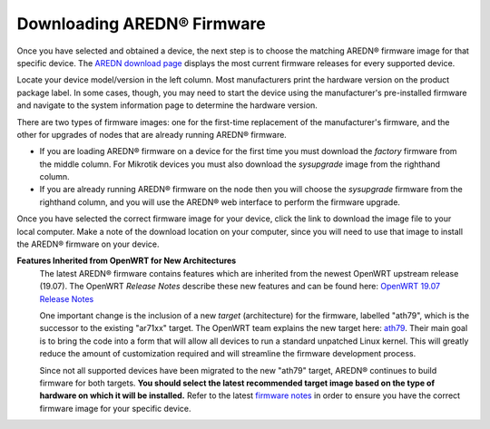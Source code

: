 ==================================
Downloading AREDN |trade| Firmware
==================================

Once you have selected and obtained a device, the next step is to choose the matching AREDN |trade| firmware image for that specific device. The `AREDN download page <http://downloads.arednmesh.org/firmware/ubnt/html/stable.html>`_ displays the most current firmware releases for every supported device.

Locate your device model/version in the left column. Most manufacturers print the hardware version on the product package label. In some cases, though, you may need to start the device using the manufacturer's pre-installed firmware and navigate to the system information page to determine the hardware version.

There are two types of firmware images: one for the first-time replacement of the manufacturer's firmware, and the other for upgrades of nodes that are already running AREDN |trade| firmware.

* If you are loading AREDN |trade| firmware on a device for the first time you must download the *factory* firmware from the middle column. For Mikrotik devices you must also download the *sysupgrade* image from the righthand column.

* If you are already running AREDN |trade| firmware on the node then you will choose the *sysupgrade* firmware from the righthand column, and you will use the AREDN |trade| web interface to perform the firmware upgrade.

Once you have selected the correct firmware image for your device, click the link to download the image file to your local computer. Make a note of the download location on your computer, since you will need to use that image to install the AREDN |trade| firmware on your device.

**Features Inherited from OpenWRT for New Architectures**
  The latest AREDN |trade| firmware contains features which are inherited from the newest OpenWRT upstream release (19.07). The OpenWRT *Release Notes* describe these new features and can be found here: `OpenWRT 19.07 Release Notes <http://openwrt.org/releases/19.07/start>`_

  One important change is the inclusion of a new *target* (architecture) for the firmware, labelled "ath79", which is the successor to the existing "ar71xx" target. The OpenWRT team explains the new target here: `ath79 <http://openwrt.org/docs/techref/targets/ath79>`_. Their main goal is to bring the code into a form that will allow all devices to run a standard unpatched Linux kernel. This will greatly reduce the amount of customization required and will streamline the firmware development process.

  Since not all supported devices have been migrated to the new "ath79" target, AREDN |trade| continues to build firmware for both targets. **You should select the latest recommended target image based on the type of hardware on which it will be installed.** Refer to the latest `firmware notes <http://downloads.arednmesh.org/snapshots/trunk/readme.md>`_ in order to ensure you have the correct firmware image for your specific device.


.. |trade|  unicode:: U+00AE .. Registered Trademark SIGN
   :ltrim:
